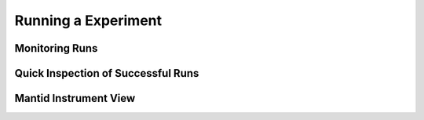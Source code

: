 Running a Experiment
====================

Monitoring Runs
---------------

Quick Inspection of Successful Runs
-----------------------------------

Mantid Instrument View
----------------------


